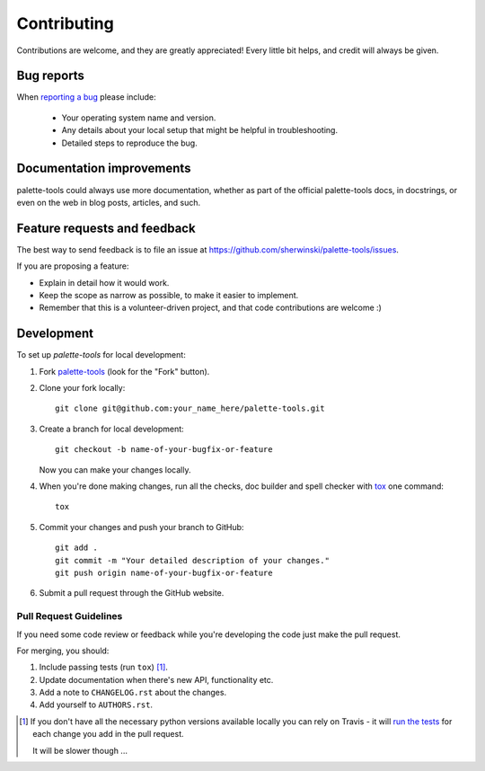 ============
Contributing
============

Contributions are welcome, and they are greatly appreciated! Every
little bit helps, and credit will always be given.

Bug reports
===========

When `reporting a bug <https://github.com/sherwinski/palette-tools/issues>`_ please include:

    * Your operating system name and version.
    * Any details about your local setup that might be helpful in troubleshooting.
    * Detailed steps to reproduce the bug.

Documentation improvements
==========================

palette-tools could always use more documentation, whether as part of the
official palette-tools docs, in docstrings, or even on the web in blog posts,
articles, and such.

Feature requests and feedback
=============================

The best way to send feedback is to file an issue at https://github.com/sherwinski/palette-tools/issues.

If you are proposing a feature:

* Explain in detail how it would work.
* Keep the scope as narrow as possible, to make it easier to implement.
* Remember that this is a volunteer-driven project, and that code contributions are welcome :)

Development
===========

To set up `palette-tools` for local development:

1. Fork `palette-tools <https://github.com/sherwinski/palette-tools>`_
   (look for the "Fork" button).
2. Clone your fork locally::

    git clone git@github.com:your_name_here/palette-tools.git

3. Create a branch for local development::

    git checkout -b name-of-your-bugfix-or-feature

   Now you can make your changes locally.

4. When you're done making changes, run all the checks, doc builder and spell checker with `tox <http://tox.readthedocs.io/en/latest/install.html>`_ one command::

    tox

5. Commit your changes and push your branch to GitHub::

    git add .
    git commit -m "Your detailed description of your changes."
    git push origin name-of-your-bugfix-or-feature

6. Submit a pull request through the GitHub website.

Pull Request Guidelines
-----------------------

If you need some code review or feedback while you're developing the code just make the pull request.

For merging, you should:

1. Include passing tests (run ``tox``) [1]_.
2. Update documentation when there's new API, functionality etc.
3. Add a note to ``CHANGELOG.rst`` about the changes.
4. Add yourself to ``AUTHORS.rst``.

.. [1] If you don't have all the necessary python versions available locally you can rely on Travis - it will
       `run the tests <https://travis-ci.org/sherwinski/palette-tools/pull_requests>`_ for each change you add in the pull request.

       It will be slower though ...

